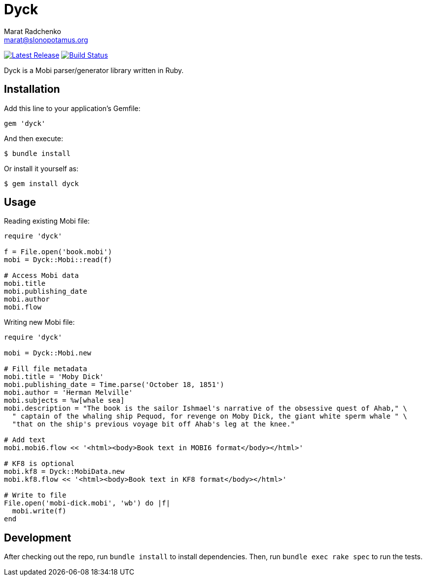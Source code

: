 = {project-name}
Marat Radchenko <marat@slonopotamus.org>
:project-name: Dyck
:project-handle: dyck
:slug: slonopotamus/{project-handle}
:uri-project: https://github.com/{slug}
:uri-ci: {uri-project}/actions?query=branch%3Amaster
:uri-gem: https://rubygems.org/gems/{project-handle}

image:https://img.shields.io/gem/v/{project-handle}.svg[Latest Release,link={uri-gem}]
image:{uri-project}/workflows/CI/badge.svg?branch=master[Build Status,link={uri-ci}]

{project-name} is a Mobi parser/generator library written in Ruby.

== Installation

Add this line to your application's Gemfile:

[source,ruby]
----
gem 'dyck'
----

And then execute:

[source,shell script]
----
$ bundle install
----

Or install it yourself as:

[source,shell script]
----
$ gem install dyck
----

== Usage

Reading existing Mobi file:

[source,ruby]
----
require 'dyck'

f = File.open('book.mobi')
mobi = Dyck::Mobi::read(f)

# Access Mobi data
mobi.title
mobi.publishing_date
mobi.author
mobi.flow

----

Writing new Mobi file:

[source,ruby]
----
require 'dyck'

mobi = Dyck::Mobi.new

# Fill file metadata
mobi.title = 'Moby Dick'
mobi.publishing_date = Time.parse('October 18, 1851')
mobi.author = 'Herman Melville'
mobi.subjects = %w[whale sea]
mobi.description = "The book is the sailor Ishmael's narrative of the obsessive quest of Ahab," \
  " captain of the whaling ship Pequod, for revenge on Moby Dick, the giant white sperm whale " \
  "that on the ship's previous voyage bit off Ahab's leg at the knee."

# Add text
mobi.mobi6.flow << '<html><body>Book text in MOBI6 format</body></html>'

# KF8 is optional
mobi.kf8 = Dyck::MobiData.new
mobi.kf8.flow << '<html><body>Book text in KF8 format</body></html>'

# Write to file
File.open('mobi-dick.mobi', 'wb') do |f|
  mobi.write(f)
end
----

== Development

After checking out the repo, run `bundle install` to install dependencies.
Then, run `bundle exec rake spec` to run the tests.

